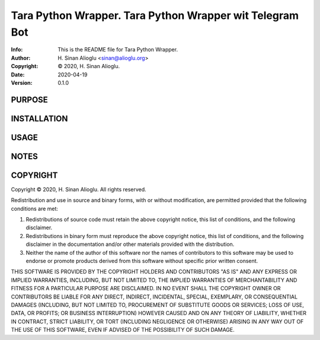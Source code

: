 ==============================================================================
Tara Python Wrapper.  Tara Python Wrapper wit Telegram Bot
==============================================================================
:Info: This is the README file for Tara Python Wrapper.
:Author: H. Sinan Alioglu <sinan@alioglu.org>
:Copyright: © 2020, H. Sinan Alioglu.
:Date: 2020-04-19
:Version: 0.1.0

.. index: README
.. image:: https://travis-ci.org/ekpyrosis/tara-py.svg?branch=master
   :target: https://travis-ci.org/ekpyrosis/tara-py

PURPOSE
-------

INSTALLATION
------------

USAGE
-----

NOTES
-----

COPYRIGHT
---------
Copyright © 2020, H. Sinan Alioglu.
All rights reserved.

Redistribution and use in source and binary forms, with or without
modification, are permitted provided that the following conditions are
met:

1. Redistributions of source code must retain the above copyright
   notice, this list of conditions, and the following disclaimer.

2. Redistributions in binary form must reproduce the above copyright
   notice, this list of conditions, and the following disclaimer in the
   documentation and/or other materials provided with the distribution.

3. Neither the name of the author of this software nor the names of
   contributors to this software may be used to endorse or promote
   products derived from this software without specific prior written
   consent.

THIS SOFTWARE IS PROVIDED BY THE COPYRIGHT HOLDERS AND CONTRIBUTORS
"AS IS" AND ANY EXPRESS OR IMPLIED WARRANTIES, INCLUDING, BUT NOT
LIMITED TO, THE IMPLIED WARRANTIES OF MERCHANTABILITY AND FITNESS FOR
A PARTICULAR PURPOSE ARE DISCLAIMED.  IN NO EVENT SHALL THE COPYRIGHT
OWNER OR CONTRIBUTORS BE LIABLE FOR ANY DIRECT, INDIRECT, INCIDENTAL,
SPECIAL, EXEMPLARY, OR CONSEQUENTIAL DAMAGES (INCLUDING, BUT NOT
LIMITED TO, PROCUREMENT OF SUBSTITUTE GOODS OR SERVICES; LOSS OF USE,
DATA, OR PROFITS; OR BUSINESS INTERRUPTION) HOWEVER CAUSED AND ON ANY
THEORY OF LIABILITY, WHETHER IN CONTRACT, STRICT LIABILITY, OR TORT
(INCLUDING NEGLIGENCE OR OTHERWISE) ARISING IN ANY WAY OUT OF THE USE
OF THIS SOFTWARE, EVEN IF ADVISED OF THE POSSIBILITY OF SUCH DAMAGE.
